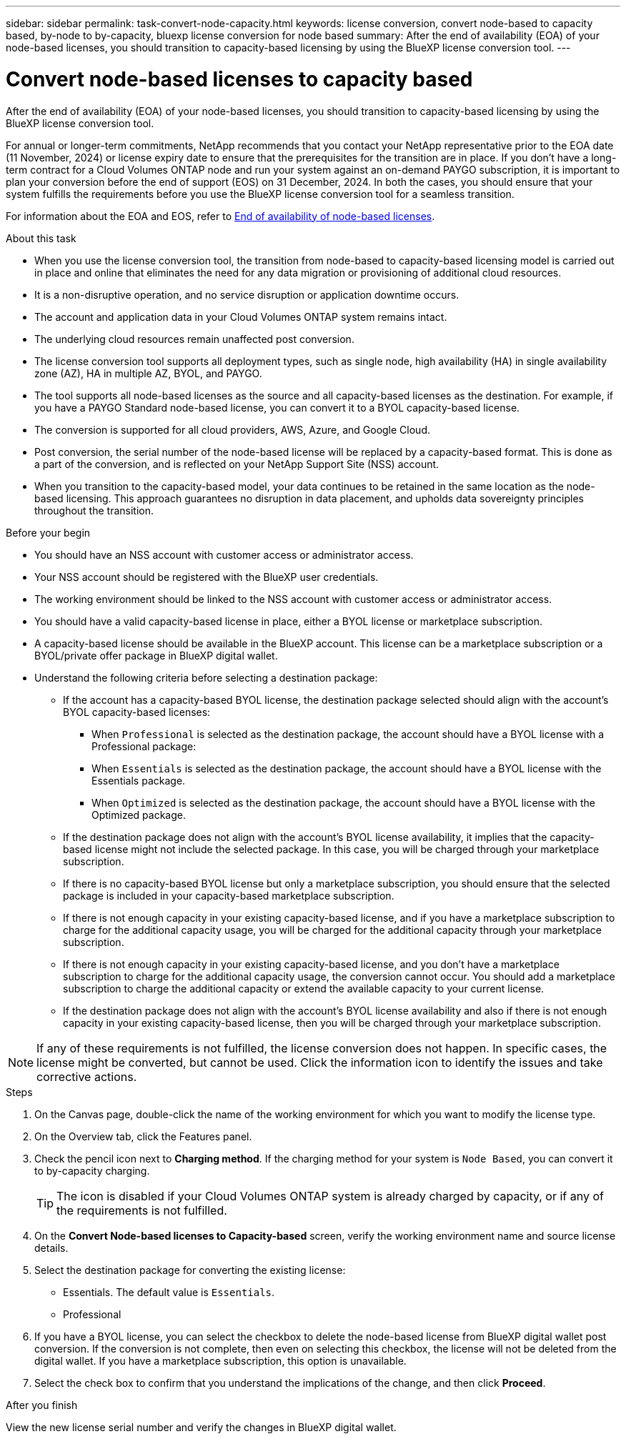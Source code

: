 ---
sidebar: sidebar
permalink: task-convert-node-capacity.html
keywords: license conversion, convert node-based to capacity based, by-node to by-capacity, bluexp license conversion for node based
summary: After the end of availability (EOA) of your node-based licenses, you should transition to capacity-based licensing by using the BlueXP license conversion tool.
---

= Convert node-based licenses to capacity based
:hardbreaks:
:nofooter:
:icons: font
:linkattrs:
:imagesdir: ./media/

[.lead]
After the end of availability (EOA) of your node-based licenses, you should transition to capacity-based licensing by using the BlueXP license conversion tool. 

For annual or longer-term commitments, NetApp recommends that you contact your NetApp representative prior to the EOA date (11 November, 2024) or license expiry date to ensure that the prerequisites for the transition are in place. If you don't have a long-term contract for a Cloud Volumes ONTAP node and run your system against an on-demand PAYGO subscription, it is important to plan your conversion before the end of support (EOS) on 31 December, 2024. In both the cases, you should ensure that your system fulfills the requirements before you use the BlueXP license conversion tool for a seamless transition.

For information about the EOA and EOS, refer to link:concept-licensing.html#end-of-availability-of-node-based-licenses[End of availability of node-based licenses].

.About this task

* When you use the license conversion tool, the transition from node-based to capacity-based licensing model is carried out in place and online that eliminates the need for any data migration or provisioning of additional cloud resources.
* It is a non-disruptive operation, and no service disruption or application downtime occurs.
* The account and application data in your Cloud Volumes ONTAP system remains intact.
* The underlying cloud resources remain unaffected post conversion.
* The license conversion tool supports all deployment types, such as single node, high availability (HA) in single availability zone (AZ), HA in multiple AZ, BYOL, and PAYGO.
* The tool supports all node-based licenses as the source and all capacity-based licenses as the destination. For example, if you have a PAYGO Standard node-based license, you can convert it to a BYOL capacity-based license. 
* The conversion is supported for all cloud providers, AWS, Azure, and Google Cloud.
* Post conversion, the serial number of the node-based license will be replaced by a capacity-based format. This is done as a part of the conversion, and is reflected on your NetApp Support Site (NSS) account. 
* When you transition to the capacity-based model, your data continues to be retained in the same location as the node-based licensing. This approach guarantees no disruption in data placement, and upholds data sovereignty principles throughout the transition.

.Before your begin

* You should have an NSS account with customer access or administrator access.
* Your NSS account should be registered with the BlueXP user credentials.
* The working environment should be linked to the NSS account with customer access or administrator access.
* You should have a valid capacity-based license in place, either a BYOL license or  marketplace subscription.
* A capacity-based license should be available in the BlueXP account. This license can be a marketplace subscription or a BYOL/private offer package in BlueXP digital wallet.
* Understand the following criteria before selecting a destination package:
** If the account has a capacity-based BYOL license, the destination package selected should align with the account's BYOL capacity-based licenses:  
*** When `Professional` is selected as the destination package, the account should have a BYOL license with a Professional package:  
***	When `Essentials` is selected as the destination package, the account should have a BYOL license with the Essentials package.  
*** When `Optimized` is selected as the destination package, the account should have a BYOL license with the Optimized package. 
** If the destination package does not align with the account's BYOL license availability, it implies that the capacity-based license might not include the selected package. In this case, you will be charged through your marketplace subscription.
** If there is no capacity-based BYOL license but only a marketplace subscription, you should ensure that the selected package is included in your capacity-based marketplace subscription.
** If there is not enough capacity in your existing capacity-based license, and if you have a marketplace subscription to charge for the additional capacity usage, you will be charged for the additional capacity through your marketplace subscription.
** If there is not enough capacity in your existing capacity-based license, and you don't have a marketplace subscription to charge for the additional capacity usage, the conversion cannot occur. You should add a marketplace subscription to charge the additional capacity or extend the available capacity to your current license.
** If the destination package does not align with the account's BYOL license availability and also if there is not enough capacity in your existing capacity-based license, then you will be charged through your marketplace subscription.


[NOTE]
If any of these requirements is not fulfilled, the license conversion does not happen. In specific cases, the license might be converted, but cannot be used. Click the information icon to identify the issues and take corrective actions.

.Steps

. On the Canvas page, double-click the name of the working environment for which you want to modify the license type.
. On the Overview tab, click the Features panel.
. Check the pencil icon next to *Charging method*. If the charging method for your system is `Node Based`, you can convert it to by-capacity charging. 
+
[TIP]
The icon is disabled if your Cloud Volumes ONTAP system is already charged by capacity, or if any of the requirements is not fulfilled. 
+
. On the *Convert Node-based licenses to Capacity-based* screen, verify the working environment name and source license details.
. Select the destination package for converting the existing license:
** Essentials. The default value is `Essentials`.
** Professional
ifdef::azure[]
** Optimized for Azure
endif::azure[]
ifdef::gcp[]
** Optimized for Google Cloud
endif::gcp[]
. If you have a BYOL license, you can select the checkbox to delete the node-based license from BlueXP digital wallet post conversion. If the conversion is not complete, then even on selecting this checkbox, the license will not be deleted from the digital wallet. If you have a marketplace subscription, this option is unavailable.
. Select the check box to confirm that you understand the implications of the change, and then click *Proceed*.

.After you finish
View the new license serial number and verify the changes in BlueXP digital wallet.

